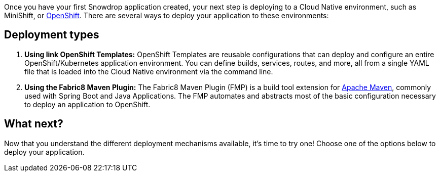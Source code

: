 Once you have your first Snowdrop application created, your next step is deploying to a Cloud Native environment, such as MiniShift, or https://openshift.com[OpenShift]. There are several ways to deploy your application to these environments:

== Deployment types

. *Using link OpenShift Templates:* OpenShift Templates are reusable configurations that can deploy and configure an entire OpenShift/Kubernetes application environment. You can define builds, services, routes, and more, all from a single YAML file that is loaded into the Cloud Native environment via the command line.
. *Using the Fabric8 Maven Plugin:* The Fabric8 Maven Plugin (FMP) is a build tool extension for link:https://maven.apache.org[Apache Maven], commonly used with Spring Boot and Java Applications. The FMP automates and abstracts most of the basic configuration necessary to deploy an application to OpenShift.

== What next?

Now that you understand the different deployment mechanisms available, it's time to try one! Choose one of the options below to deploy your application.
